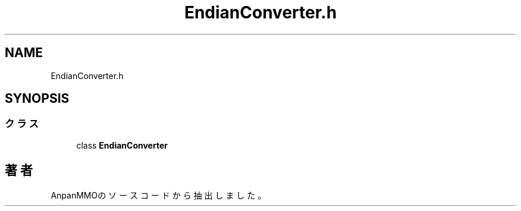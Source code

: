 .TH "EndianConverter.h" 3 "2018年12月21日(金)" "AnpanMMO" \" -*- nroff -*-
.ad l
.nh
.SH NAME
EndianConverter.h
.SH SYNOPSIS
.br
.PP
.SS "クラス"

.in +1c
.ti -1c
.RI "class \fBEndianConverter\fP"
.br
.in -1c
.SH "著者"
.PP 
 AnpanMMOのソースコードから抽出しました。
